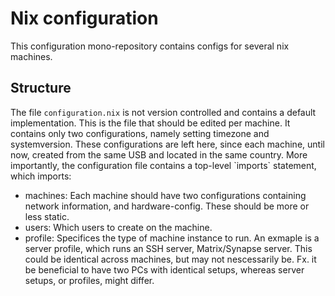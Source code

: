 # -*- fill-column: 75; mode: org; eval: (auto-fill-mode); -*-
* Nix configuration
  This configuration mono-repository contains configs for several nix machines.
** Structure
   The file ~configuration.nix~ is not version controlled and contains a
   default implementation. This is the file that should be edited per
   machine. It contains only two configurations, namely setting timezone
   and systemversion. These configurations are left here, since each
   machine, until now, created from the same USB and located in the same
   country. More importantly, the configuration file contains a top-level
   `imports` statement, which imports:
   - machines: Each machine should have two configurations containing
     network information, and hardware-config. These should be more or less
     static.
   - users: Which users to create on the machine.
   - profile: Specifices the type of machine instance to run. An exmaple is
     a server profile, which runs an SSH server, Matrix/Synapse server.
     This could be identical across machines, but may not nescessarily be.
     Fx. it be beneficial to have two PCs with identical setups, whereas
     server setups, or profiles, might differ.

